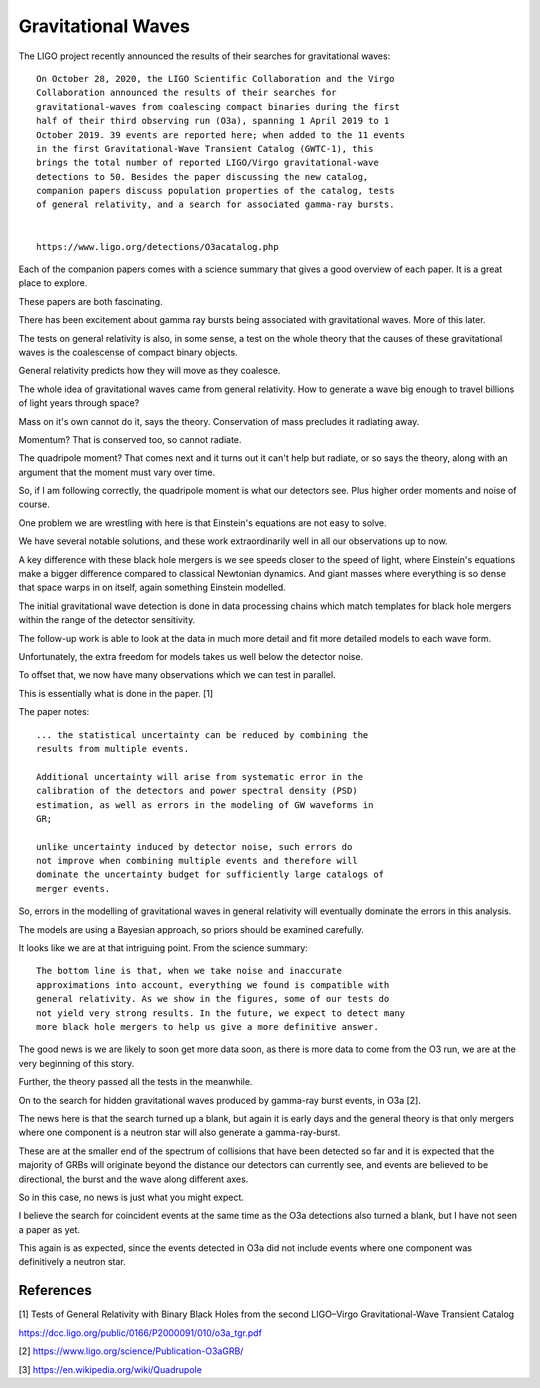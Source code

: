 =====================
 Gravitational Waves
=====================

The LIGO project recently announced the results of their searches for
gravitational waves::

    On October 28, 2020, the LIGO Scientific Collaboration and the Virgo
    Collaboration announced the results of their searches for
    gravitational-waves from coalescing compact binaries during the first
    half of their third observing run (O3a), spanning 1 April 2019 to 1
    October 2019. 39 events are reported here; when added to the 11 events
    in the first Gravitational-Wave Transient Catalog (GWTC-1), this
    brings the total number of reported LIGO/Virgo gravitational-wave
    detections to 50. Besides the paper discussing the new catalog,
    companion papers discuss population properties of the catalog, tests
    of general relativity, and a search for associated gamma-ray bursts.


    https://www.ligo.org/detections/O3acatalog.php


Each of the companion papers comes with a science summary that gives a
good overview of each paper.  It is a great place to explore.

These papers are both fascinating.

There has been excitement about gamma ray bursts being associated with
gravitational waves.   More of this later.

The tests on general relativity is also, in some sense, a test on the
whole theory that the causes of these gravitational waves is the
coalescense of compact binary objects.

General relativity predicts how they will move as they coalesce.  

The whole idea of gravitational waves came from general relativity.
How to generate a wave big enough to travel billions of light years
through space?

Mass on it's own cannot do it, says the theory.  Conservation of mass
precludes it radiating away.

Momentum?  That is conserved too, so cannot radiate.

The quadripole moment?  That comes next and it turns out it can't help
but radiate, or so says the theory, along with an argument that the
moment must vary over time.

So, if I am following correctly, the quadripole moment is what our
detectors see.  Plus higher order moments and noise of course.

One problem we are wrestling with here is that Einstein's equations
are not easy to solve.

We have several notable solutions, and these work extraordinarily well
in all our observations up to now.

A key difference with these black hole mergers is we see speeds closer
to the speed of light, where Einstein's equations make a bigger
difference compared to classical Newtonian dynamics.   And giant
masses where everything is so dense that space warps in on itself,
again something Einstein modelled.

The initial gravitational wave detection is done in data processing
chains which match templates for black hole mergers within the range
of the detector sensitivity.

The follow-up work is able to look at the data in much more detail and
fit more detailed models to each wave form.

Unfortunately, the extra freedom for models takes us well below the
detector noise.

To offset that, we now have many observations which we can test in
parallel.

This is essentially what is done in the paper. [1]


The paper notes::
  

    ... the statistical uncertainty can be reduced by combining the
    results from multiple events.

    Additional uncertainty will arise from systematic error in the
    calibration of the detectors and power spectral density (PSD)
    estimation, as well as errors in the modeling of GW waveforms in
    GR;

    unlike uncertainty induced by detector noise, such errors do
    not improve when combining multiple events and therefore will
    dominate the uncertainty budget for sufficiently large catalogs of
    merger events.


So, errors in the modelling of gravitational waves in general
relativity will eventually dominate the errors in this analysis.

The models are using a Bayesian approach, so priors should be examined
carefully.

It looks like we are at that intriguing point.  From the science summary::

    The bottom line is that, when we take noise and inaccurate
    approximations into account, everything we found is compatible with
    general relativity. As we show in the figures, some of our tests do
    not yield very strong results. In the future, we expect to detect many
    more black hole mergers to help us give a more definitive answer.


The good news is we are likely to soon get more data soon, as there is
more data to come from the O3 run, we are at the very beginning of
this story.

Further, the theory passed all the tests in the meanwhile.

On to the search for hidden gravitational waves produced by gamma-ray
burst events, in O3a [2].

The news here is that the search turned up a blank, but again it is
early days and the general theory is that only mergers where one
component is a neutron star will also generate a gamma-ray-burst.

These are at the smaller end of the spectrum of collisions that have
been detected so far and it is expected that the majority of GRBs will
originate beyond the distance our detectors can currently see, and
events are believed to be directional, the burst and the wave along
different axes.

So in this case, no news is just what you might expect.

I believe the search for coincident events at the same time as the O3a
detections also turned a blank, but I have not seen a paper as yet.

This again is as expected, since the events detected in O3a did not
include events where one component was definitively a neutron star.


References
==========

[1] Tests of General Relativity with Binary Black Holes from the second
LIGO–Virgo Gravitational-Wave Transient Catalog

https://dcc.ligo.org/public/0166/P2000091/010/o3a_tgr.pdf

[2]
https://www.ligo.org/science/Publication-O3aGRB/


[3] https://en.wikipedia.org/wiki/Quadrupole
